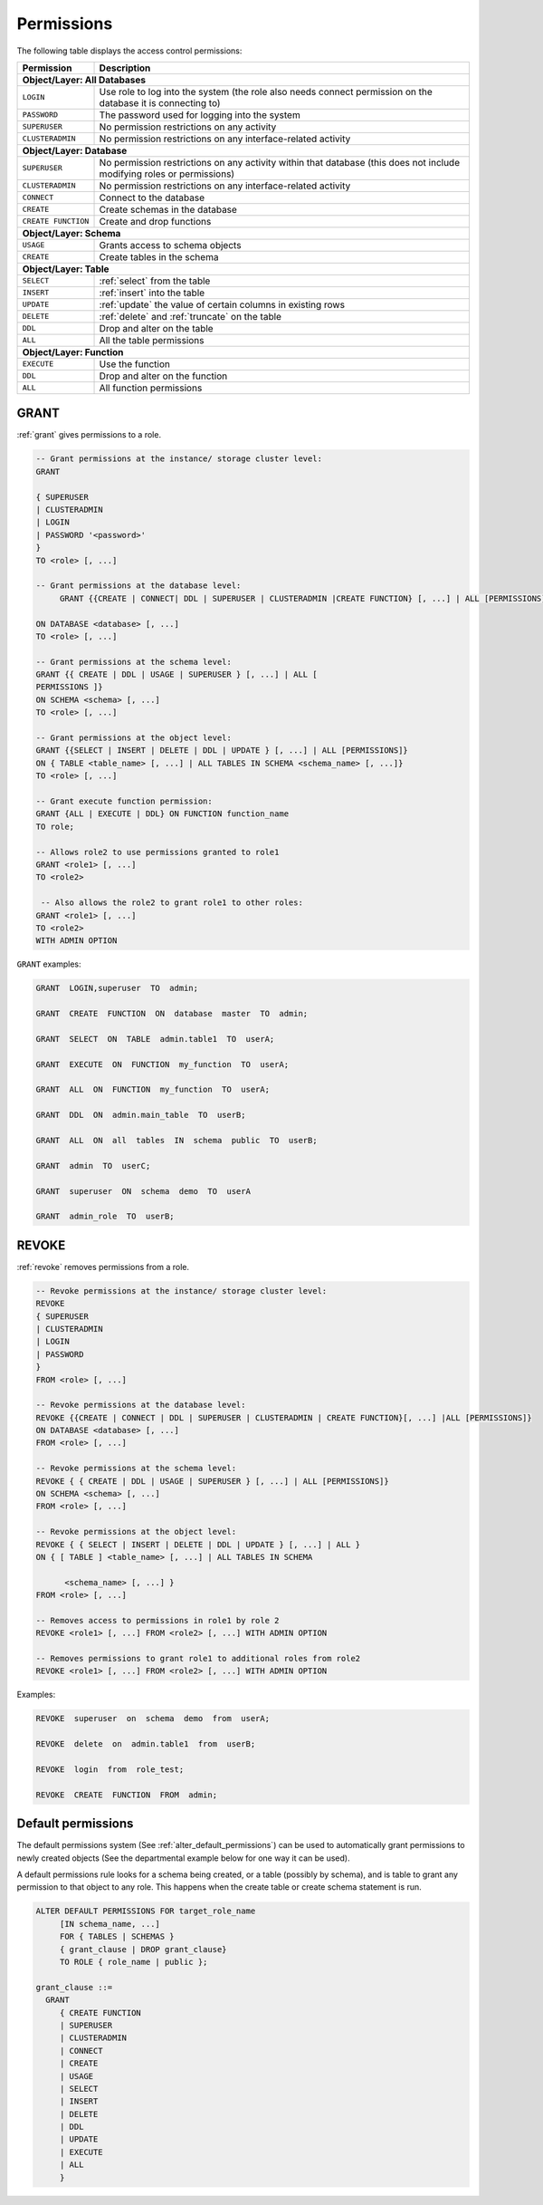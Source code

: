 .. _access_control_permissions:

**************
Permissions
**************

The following table displays the access control permissions:

+--------------------+-------------------------------------------------------------------------------------------------------------------------+
| **Permission**     | **Description**                                                                                                         |
+====================+=========================================================================================================================+
| **Object/Layer: All Databases**                                                                                                              |
+--------------------+-------------------------------------------------------------------------------------------------------------------------+
| ``LOGIN``          | Use role to log into the system (the role also needs connect permission on the database it is connecting to)            |
+--------------------+-------------------------------------------------------------------------------------------------------------------------+
| ``PASSWORD``       | The password used for logging into the system                                                                           |
+--------------------+-------------------------------------------------------------------------------------------------------------------------+
| ``SUPERUSER``      | No permission restrictions on any activity                                                                              |
+--------------------+-------------------------------------------------------------------------------------------------------------------------+
| ``CLUSTERADMIN``   | No permission restrictions on any interface-related activity                                                            |
+--------------------+-------------------------------------------------------------------------------------------------------------------------+
| **Object/Layer: Database**                                                                                                                   |
+--------------------+-------------------------------------------------------------------------------------------------------------------------+
| ``SUPERUSER``      | No permission restrictions on any activity within that database (this does not include modifying roles or permissions)  |
+--------------------+-------------------------------------------------------------------------------------------------------------------------+
| ``CLUSTERADMIN``   | No permission restrictions on any interface-related activity                                                            |
+--------------------+-------------------------------------------------------------------------------------------------------------------------+
| ``CONNECT``        | Connect to the database                                                                                                 |
+--------------------+-------------------------------------------------------------------------------------------------------------------------+
| ``CREATE``         | Create schemas in the database                                                                                          |
+--------------------+-------------------------------------------------------------------------------------------------------------------------+
| ``CREATE FUNCTION``| Create and drop functions                                                                                               |
+--------------------+-------------------------------------------------------------------------------------------------------------------------+
| **Object/Layer: Schema**                                                                                                                     |
+--------------------+-------------------------------------------------------------------------------------------------------------------------+
| ``USAGE``          | Grants access to schema objects                                                                                         |
+--------------------+-------------------------------------------------------------------------------------------------------------------------+
| ``CREATE``         | Create tables in the schema                                                                                             |
+--------------------+-------------------------------------------------------------------------------------------------------------------------+
| **Object/Layer: Table**                                                                                                                      |
+--------------------+-------------------------------------------------------------------------------------------------------------------------+
| ``SELECT``         | :ref:`select` from the table                                                                                            |
+--------------------+-------------------------------------------------------------------------------------------------------------------------+
| ``INSERT``         | :ref:`insert` into the table                                                                                            |
+--------------------+-------------------------------------------------------------------------------------------------------------------------+
| ``UPDATE``         | :ref:`update` the value of certain columns in existing rows                                                             |
+--------------------+-------------------------------------------------------------------------------------------------------------------------+
| ``DELETE``         | :ref:`delete` and :ref:`truncate` on the table                                                                          |
+--------------------+-------------------------------------------------------------------------------------------------------------------------+
| ``DDL``            | Drop and alter on the table                                                                                             |
+--------------------+-------------------------------------------------------------------------------------------------------------------------+
| ``ALL``            | All the table permissions                                                                                               |
+--------------------+-------------------------------------------------------------------------------------------------------------------------+
| **Object/Layer: Function**                                                                                                                   |
+--------------------+-------------------------------------------------------------------------------------------------------------------------+
| ``EXECUTE``        | Use the function                                                                                                        |
+--------------------+-------------------------------------------------------------------------------------------------------------------------+
| ``DDL``            | Drop and alter on the function                                                                                          |   
+--------------------+-------------------------------------------------------------------------------------------------------------------------+
| ``ALL``            | All function permissions                                                                                                |
+--------------------+-------------------------------------------------------------------------------------------------------------------------+




GRANT
-----

:ref:`grant` gives permissions to a role.

.. code-block:: postgres

   -- Grant permissions at the instance/ storage cluster level:
   GRANT 

   { SUPERUSER
   | CLUSTERADMIN
   | LOGIN 
   | PASSWORD '<password>' 
   } 
   TO <role> [, ...] 

   -- Grant permissions at the database level:
        GRANT {{CREATE | CONNECT| DDL | SUPERUSER | CLUSTERADMIN |CREATE FUNCTION} [, ...] | ALL [PERMISSIONS]}

   ON DATABASE <database> [, ...]
   TO <role> [, ...] 

   -- Grant permissions at the schema level: 
   GRANT {{ CREATE | DDL | USAGE | SUPERUSER } [, ...] | ALL [ 
   PERMISSIONS ]} 
   ON SCHEMA <schema> [, ...] 
   TO <role> [, ...] 
       
   -- Grant permissions at the object level: 
   GRANT {{SELECT | INSERT | DELETE | DDL | UPDATE } [, ...] | ALL [PERMISSIONS]} 
   ON { TABLE <table_name> [, ...] | ALL TABLES IN SCHEMA <schema_name> [, ...]} 
   TO <role> [, ...]
       
   -- Grant execute function permission: 
   GRANT {ALL | EXECUTE | DDL} ON FUNCTION function_name 
   TO role; 
       
   -- Allows role2 to use permissions granted to role1
   GRANT <role1> [, ...] 
   TO <role2> 

    -- Also allows the role2 to grant role1 to other roles:
   GRANT <role1> [, ...] 
   TO <role2> 
   WITH ADMIN OPTION
  
``GRANT`` examples:

.. code-block:: postgres

   GRANT  LOGIN,superuser  TO  admin;

   GRANT  CREATE  FUNCTION  ON  database  master  TO  admin;

   GRANT  SELECT  ON  TABLE  admin.table1  TO  userA;

   GRANT  EXECUTE  ON  FUNCTION  my_function  TO  userA;

   GRANT  ALL  ON  FUNCTION  my_function  TO  userA;

   GRANT  DDL  ON  admin.main_table  TO  userB;

   GRANT  ALL  ON  all  tables  IN  schema  public  TO  userB;

   GRANT  admin  TO  userC;

   GRANT  superuser  ON  schema  demo  TO  userA

   GRANT  admin_role  TO  userB;

REVOKE
------

:ref:`revoke` removes permissions from a role.

.. code-block:: postgres

   -- Revoke permissions at the instance/ storage cluster level:
   REVOKE
   { SUPERUSER
   | CLUSTERADMIN
   | LOGIN
   | PASSWORD
   }
   FROM <role> [, ...]
            
   -- Revoke permissions at the database level:
   REVOKE {{CREATE | CONNECT | DDL | SUPERUSER | CLUSTERADMIN | CREATE FUNCTION}[, ...] |ALL [PERMISSIONS]}
   ON DATABASE <database> [, ...]
   FROM <role> [, ...]

   -- Revoke permissions at the schema level:
   REVOKE { { CREATE | DDL | USAGE | SUPERUSER } [, ...] | ALL [PERMISSIONS]}
   ON SCHEMA <schema> [, ...]
   FROM <role> [, ...]
            
   -- Revoke permissions at the object level:
   REVOKE { { SELECT | INSERT | DELETE | DDL | UPDATE } [, ...] | ALL }
   ON { [ TABLE ] <table_name> [, ...] | ALL TABLES IN SCHEMA

         <schema_name> [, ...] }
   FROM <role> [, ...]
            
   -- Removes access to permissions in role1 by role 2
   REVOKE <role1> [, ...] FROM <role2> [, ...] WITH ADMIN OPTION

   -- Removes permissions to grant role1 to additional roles from role2
   REVOKE <role1> [, ...] FROM <role2> [, ...] WITH ADMIN OPTION


Examples:

.. code-block:: postgres

   REVOKE  superuser  on  schema  demo  from  userA;

   REVOKE  delete  on  admin.table1  from  userB;

   REVOKE  login  from  role_test;

   REVOKE  CREATE  FUNCTION  FROM  admin;

Default permissions
-------------------

The default permissions system (See :ref:`alter_default_permissions`) 
can be used to automatically grant permissions to newly 
created objects (See the departmental example below for one way it can be used).

A default permissions rule looks for a schema being created, or a
table (possibly by schema), and is table to grant any permission to
that object to any role. This happens when the create table or create
schema statement is run.


.. code-block:: postgres


   ALTER DEFAULT PERMISSIONS FOR target_role_name
        [IN schema_name, ...]
        FOR { TABLES | SCHEMAS }
        { grant_clause | DROP grant_clause}
        TO ROLE { role_name | public };

   grant_clause ::=
     GRANT
        { CREATE FUNCTION
        | SUPERUSER
        | CLUSTERADMIN
        | CONNECT
        | CREATE
        | USAGE
        | SELECT
        | INSERT
        | DELETE
        | DDL
        | UPDATE
        | EXECUTE
        | ALL
        }
